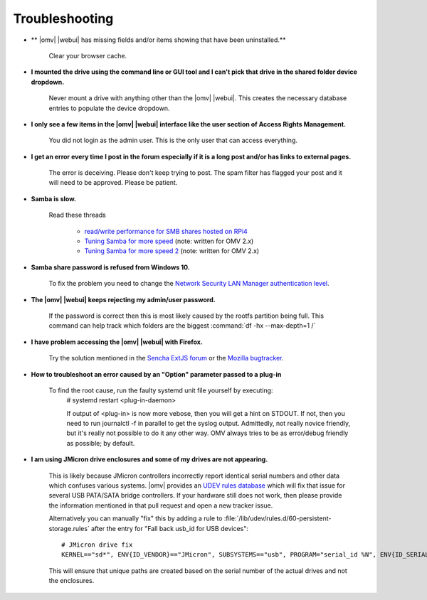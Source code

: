 Troubleshooting
===============


* ** |omv| |webui| has missing fields and/or items showing that have been uninstalled.**

    Clear your browser cache.

* **I mounted the drive using the command line or GUI tool and I can't pick that drive in the shared folder device dropdown.**

    Never mount a drive with anything other than the |omv| |webui|. This creates the necessary database entries to populate the device dropdown.

* **I only see a few items in the  |omv| |webui| interface like the user section of Access Rights Management.**

    You did not login as the admin user. This is the only user that can access everything.

* **I get an error every time I post in the forum especially if it is a long post and/or has links to external pages.**

    The error is deceiving. Please don't keep trying to post. The spam filter has flagged your post and it will need to be approved. Please be patient.

* **Samba is slow.**

    Read these threads 
	
	- `read/write performance for SMB shares hosted on RPi4 <https://forum.openmediavault.org/index.php?thread/37285-rpi4-read-write-performance-for-smb-shares/&postID=260232#post260232>`_ 
	- `Tuning Samba for more speed <http://forum.openmediavault.org/index.php/Thread/12986-Tunning-Samba-for-more-speed/>`_ (note: written for OMV 2.x)
	- `Tuning Samba for more speed 2 <http://forum.openmediavault.org/index.php/Thread/14615-Tuning-Samba-for-more-speed-2//>`_ (note: written for OMV 2.x)

* **Samba share password is refused from Windows 10.**

    To fix the problem you need to change the `Network Security LAN Manager authentication level <https://social.technet.microsoft.com/Forums/windows/en-US/8249ad4c-69aa-41ba-8863-8ecd7a7a4d27/samba-share-password-refused>`_.

* **The |omv| |webui| keeps rejecting my admin/user password.**

    If the password is correct then this is most likely caused by the rootfs partition being full. This command can help track which folders are the biggest :command:`df -hx --max-depth=1 /`

* **I have problem accessing the  |omv| |webui| with Firefox.**

    Try the solution mentioned in the `Sencha ExtJS forum <https://www.sencha.com/forum/showthread.php?310206-ExtJ-6-doest-not-work-on-Linux-with-Firefox-45&p=1155250&viewfull=1#post1155250>`_ or the `Mozilla bugtracker <https://bugzilla.mozilla.org/show_bug.cgi?id=1301327>`_.

* **How to troubleshoot an error caused by an "Option" parameter passed to a plug-in**

    To find the root cause, run the faulty systemd unit file yourself by executing:
	# 
	systemd restart <plug-in-daemon>
	
	If output of <plug-in> is now more vebose, then you will get a hint on STDOUT. If not, then you need to run journalctl -f in parallel to get the syslog output. Admittedly, not really novice friendly, but it's really not possible to do it any other way. OMV always tries to be as error/debug friendly as possible; by default. 

* **I am using JMicron drive enclosures and some of my drives are not appearing.**

    This is likely because JMicron controllers incorrectly report identical serial numbers and other data which confuses various systems.
    |omv| provides an `UDEV rules database <https://github.com/openmediavault/openmediavault/pull/746>`_ which will fix that issue for several USB PATA/SATA bridge controllers.
    If your hardware still does not work, then please provide the information mentioned in that pull request and open a new tracker issue.

    Alternatively you can manually "fix" this by adding a rule to :file:`/lib/udev/rules.d/60-persistent-storage.rules` after the entry for "Fall back usb_id for USB devices"::

        # JMicron drive fix
        KERNEL=="sd*", ENV{ID_VENDOR}=="JMicron", SUBSYSTEMS=="usb", PROGRAM="serial_id %N", ENV{ID_SERIAL}="USB-%c", ENV{ID_SERIAL_SHORT}="%c"

    This will ensure that unique paths are created based on the serial number of the actual drives and not the enclosures.
